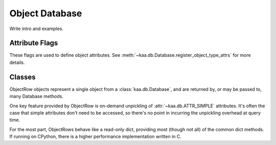 .. module:: kaa.db
   :synopsis: A flexible sqlite-backed object database with support 
              for inverted indexes
.. _db:

Object Database
===============

Write intro and examples.



.. _attrflags:

Attribute Flags
---------------

These flags are used to define object attributes.  See
:meth:`~kaa.db.Database.register_object_type_attrs` for more details.


.. attribute:: kaa.db.ATTR_SIMPLE

   Attribute is persisted with the object, but cannot be used with
   :meth:`~kaa.db.Database.query`.  It can be any Python type that
   is picklable.

   The attribute data is stored inside an internal pickled object and does
   not occupy a dedicated column in the underlying database table for the
   object type.


.. attribute:: kaa.db.ATTR_SEARCHABLE

   Attribute can be used with :meth:`~kaa.db.Database.query`, but the type
   must be one of *int*, *float*, *str*, *unicode*, *buffer*, or *bool*.
   
   The attribute data is stored in a dedicated column in the underlying
   database table.


.. attribute:: kaa.db.ATTR_INDEXED

   If this flag is set, the attribute is indexed for faster queries.

   Internally, an SQL index is placed on the column.  Multiple ATTR_INDEXED
   attributes may be used in a composite index by specifying the *indexes*
   argument with :meth:`~kaa.db.Database.register_object_type_attrs`.


.. attribute:: kaa.db.ATTR_IGNORE_CASE

   Queries on this attribute are case-insensitive, however when the attribute
   is accessed from the :class:`~kaa.db.ObjectRow`, the original case is
   preserved.

   Attributes with this flag require roughly double the space in the database,
   because two copies are kept (one in lower case for searching, and one in the
   original case).


.. attribute:: kaa.db.ATTR_INVERTED_INDEX

   Values for this attribute are parsed into terms and individual terms can
   be searched to find the object.

   When it's registered, the attribute must also be associated with a
   registered inverted index.


.. attribute:: kaa.db.ATTR_INDEXED_IGNORE_CASE

   A bitmap of :attr:`~kaa.db.ATTR_INDEXED` and
   :attr:`~kaa.db.ATTR_IGNORE_CASE`.  Provided for convenience and code
   readability.


Classes
-------

.. kaaclass:: kaa.db.Database
   :synopsis:

   .. automethods::
   .. autoproperties::
   .. autosignals::



.. class:: ObjectRow

   ObjectRow objects represent a single object from a :class:`kaa.db.Database`,
   and are returned by, or may be passed to, many Database methods.

   One key feature provided by ObjectRow is on-demand unpickling of
   :attr:`~kaa.db.ATTR_SIMPLE` attributes.  It's often the case that
   simple attributes don't need to be accessed, so there's no point in
   incurring the unpickling overhead at query time.

   For the most part, ObjectRows behave like a read-only dict, providing most
   (though not all) of the common dict methods.  If running on CPython, there
   is a higher performance implementation written in C.


.. kaaclass:: kaa.db.QExpr
